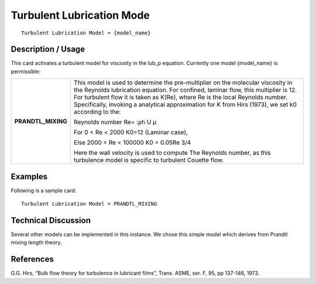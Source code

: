 ******************************
**Turbulent Lubrication Mode**
******************************

::

   Turbulent Lubrication Model = {model_name}

-----------------------
**Description / Usage**
-----------------------

This card activates a turbulent model for viscosity in the lub_p equation. Currently
one model {model_name} is permissible:

+--------------------------+-------------------------------------------------------------------------------------+
|**PRANDTL_MIXING**        |This model is used to determine the pre-multiplier on the molecular viscosity in the |
|                          |Reynolds lubrication equation. For confined, laminar flow, this multiplier is 12. For|
|                          |turbulent flow it is taken as K(Re), where Re is the local Reynolds number.          |
|                          |Specifically, invoking a analytical approximation for K from Hirs (1973), we set k0  |
|                          |according to the:                                                                    |
|                          |                                                                                     |
|                          |Reynolds number Re= :ρh U μ                                                          |
|                          |                                                                                     |
|                          |For 0 < Re < 2000 K0=12 (Laminar case),                                              |
|                          |                                                                                     |
|                          |Else 2000 < Re < 100000 K0 = 0.05Re 3/4                                              |
|                          |                                                                                     |
|                          |Here the wall velocity is used to compute The Reynolds number, as this turbulence    |
|                          |model is specific to turbulent Couette flow.                                         |
+--------------------------+-------------------------------------------------------------------------------------+

------------
**Examples**
------------

Following is a sample card:

::

   Turbulent Lubrication Model = PRANDTL_MIXING

-------------------------
**Technical Discussion**
-------------------------

Several other models can be implemented in this instance. We chose this simple
model which derives from Prandtl mixing length theory.



--------------
**References**
--------------

G.G. Hirs, “Bulk flow theory for turbulence in lubricant films”, Trans. ASME, ser. F,
95, pp 137-146, 1973.

